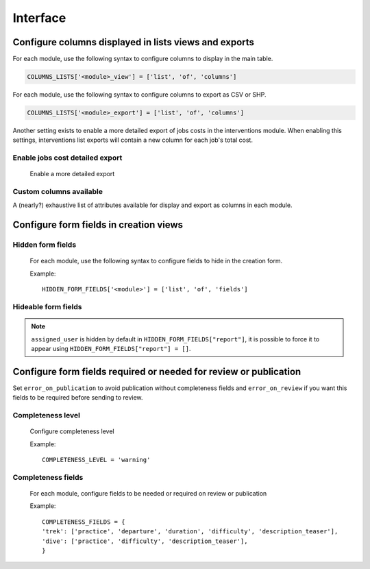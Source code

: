 .. _interface:

============
Interface
============

Configure columns displayed in lists views and exports
--------------------------------------------------------

For each module, use the following syntax to configure columns to display in the main table.

.. code-block:: python

    COLUMNS_LISTS['<module>_view'] = ['list', 'of', 'columns']


For each module, use the following syntax to configure columns to export as CSV or SHP.

.. code-block:: python

    COLUMNS_LISTS['<module>_export'] = ['list', 'of', 'columns']

Another setting exists to enable a more detailed export of jobs costs in the interventions module. When enabling this settings, interventions list exports will contain a new column for each job's total cost.

Enable jobs cost detailed export 
~~~~~~~~~~~~~~~~~~~~~~~~~~~~~~~~~~~

    Enable a more detailed export

.. md-tab-set::
    :name: enable-job-costs-detailed-export-tabs

    .. md-tab-item:: Default configuration

            .. code-block:: python
    
                ENABLE_JOBS_COSTS_DETAILED_EXPORT = False
    .. md-tab-item:: Example

         .. code-block:: python
    
                ENABLE_JOBS_COSTS_DETAILED_EXPORT = True

Custom columns available
~~~~~~~~~~~~~~~~~~~~~~~~~

A (nearly?) exhaustive list of attributes available for display and export as columns in each module.

.. example:: List of available attributes
    :collapsible:

    ::

      COLUMNS_LISTS["path_view"] = [
          "length_2d",
          "valid",
          "structure",
          "visible",
          "min_elevation",
          "max_elevation",
          "date_update",
          "date_insert",
          "stake",
          "networks",
          "comments",
          "departure",
          "arrival",
          "comfort",
          "source",
          "usages",
          "draft",
          "trails",
          "uuid",
          "last_author",
          "creator",
          "authors",
      ]
      COLUMNS_LISTS["trail_view"] = [
          "departure",
          "arrival",
          "category",
          "length",
          "structure",
          "min_elevation",
          "max_elevation",
          "date_update",
          "length_2d",
          "date_insert",
          "comments",
          "uuid",
          "last_author",
          "creator",
          "authors",
      ]
      COLUMNS_LISTS["landedge_view"] = [
          "eid",
          "min_elevation",
          "max_elevation",
          "date_update",
          "length_2d",
          "date_insert",
          "owner",
          "agreement",
          "uuid",
          "last_author",
          "creator",
          "authors",
      ]
      COLUMNS_LISTS["circulationedge_view"] = [
          "eid",
          "min_elevation",
          "max_elevation",
          "date_update",
          "length_2d",
          "date_insert",
          "uuid",
          "last_author",
          "creator",
          "authors",
      ]
      COLUMNS_LISTS["physicaledge_view"] = [
          "eid",
          "date_insert",
          "date_update",
          "length",
          "length_2d",
          "min_elevation",
          "max_elevation",
          "uuid",
          "last_author",
          "creator",
          "authors",
      ]
      COLUMNS_LISTS["competenceedge_view"] = [
          "eid",
          "date_insert",
          "date_update",
          "length",
          "length_2d",
          "min_elevation",
          "max_elevation",
          "uuid",
          "last_author",
          "creator",
          "authors",
      ]
      COLUMNS_LISTS["signagemanagementedge_export"] = [
          "eid",
          "date_insert",
          "date_update",
          "length",
          "length_2d",
          "min_elevation",
          "max_elevation",
          "uuid",
          "provider",
          "last_author",
          "creator",
          "authors",
      ]
      COLUMNS_LISTS["workmanagementedge_export"] = [
          "eid",
          "date_insert",
          "date_update",
          "length",
          "length_2d",
          "min_elevation",
          "max_elevation",
          "uuid",
          "last_author",
          "creator",
          "authors",
      ]
      COLUMNS_LISTS["infrastructure_view"] = [
          "condition",
          "cities",
          "structure",
          "type",
          "description",
          "accessibility",
          "date_update",
          "date_insert",
          "implantation_year",
          "usage_difficulty",
          "maintenance_difficulty",
          "published",
          "uuid",
          "eid",
          "provider",
          "access",
          "last_author",
          "creator",
          "authors",
      ]
      COLUMNS_LISTS["signage_view"] = [
          "code",
          "type",
          "condition",
          "structure",
          "description",
          "date_update",
          "date_insert",
          "implantation_year",
          "printed_elevation",
          "coordinates",
          "sealing",
          "access",
          "manager",
          "published",
          "uuid",
          "last_author",
          "creator",
          "authors",
      ]
      COLUMNS_LISTS["intervention_view"] = [
          "begin_date",
          "end_date",
          "type",
          "target",
          "status",
          "stake",
          "structure",
          "subcontracting",
          "status",
          "disorders",
          "length",
          "material_cost",
          "min_elevation",
          "max_elevation",
          "heliport_cost",
          "contractor_cost",
          "date_update",
          "date_insert",
          "description",
          "last_author",
          "creator",
          "authors",
      ]
      COLUMNS_LISTS["project_view"] = [
          "structure",
          "begin_year",
          "end_year",
          "constraint",
          "global_cost",
          "type",
          "date_update",
          "domain",
          "contractors",
          "project_owner",
          "project_manager",
          "founders",
          "date_insert",
          "comments",
          "last_author",
          "creator",
          "authors",
      ]
      COLUMNS_LISTS["trek_view"] = [
          "structure",
          "departure",
          "arrival",
          "duration",
          "description_teaser",
          "description",
          "gear",
          "route",
          "difficulty",
          "ambiance",
          "access",
          "accessibility_infrastructure",
          "advised_parking",
          "parking_location",
          "public_transport",
          "themes",
          "practice",
          "min_elevation",
          "max_elevation",
          "length_2d",
          "date_update",
          "date_insert",
          "accessibilities",
          "accessibility_advice",
          "accessibility_covering",
          "accessibility_exposure",
          "accessibility_level",
          "accessibility_signage",
          "accessibility_slope",
          "accessibility_width",
          "ratings_description",
          "ratings",
          "points_reference",
          "source",
          "reservation_system",
          "reservation_id",
          "portal",
          "uuid",
          "eid",
          "eid2",
          "provider",
          "last_author",
          "creator",
          "authors",
      ]
      COLUMNS_LISTS["poi_view"] = [
          "structure",
          "description",
          "type",
          "min_elevation",
          "date_update",
          "date_insert",
          "uuid",
          "last_author",
          "creator",
          "authors",
      ]
      COLUMNS_LISTS["service_view"] = [
          "structure",
          "min_elevation",
          "type",
          "length_2d",
          "date_update",
          "date_insert",
          "uuid",
          "last_author",
          "creator",
          "authors",
      ]
      COLUMNS_LISTS["dive_view"] = [
          "structure",
          "description_teaser",
          "description",
          "owner",
          "practice",
          "departure",
          "disabled_sport",
          "facilities",
          "difficulty",
          "levels",
          "depth",
          "advice",
          "themes",
          "source",
          "portal",
          "date_update",
          "date_insert",
          "last_author",
          "creator",
          "authors",
      ]
      COLUMNS_LISTS["touristic_content_view"] = [
          "structure",
          "description_teaser",
          "description",
          "category",
          "contact",
          "email",
          "website",
          "practical_info",
          "accessibility",
          "label_accessibility",
          "type1",
          "type2",
          "source",
          "reservation_system",
          "reservation_id",
          "date_update",
          "date_insert",
          "uuid",
          "eid",
          "provider"
          "last_author",
          "creator",
          "authors",
      ]
      COLUMNS_LISTS["touristic_event_view"] = [
          "structure",
          "themes",
          "description_teaser",
          "description",
          "meeting_point",
          "start_time",
          "end_time",
          "duration",
          "begin_date",
          "contact",
          "email",
          "website",
          "end_date",
          "organizers",
          "speaker",
          "type",
          "accessibility",
          "capacity",
          "portal",
          "source",
          "practical_info",
          "target_audience",
          "booking",
          "date_update",
          "date_insert",
          "uuid",
          "eid",
          "provider",
          "bookable",
          "cancelled",
          "cancellation_reason"
          "place",
          'preparation_duration',
          'intervention_duration',
          'price',
          "last_author",
          "creator",
          "authors",
      ]
      COLUMNS_LISTS["feedback_view"] = [
          "email",
          "comment",
          "activity",
          "category",
          "problem_magnitude",
          "status",
          "related_trek",
          "uuid",
          "eid",
          "external_eid",
          "locked",
          "origin"
          "date_update",
          "date_insert",
          "created_in_suricate",
          "last_updated_in_suricate",
          "assigned_user",
          "uses_timers",
          "provider",
          "last_author",
          "creator",
          "authors",
      ]
      COLUMNS_LISTS["sensitivity_view"] = [
          "structure",
          "species",
          "published",
          "publication_date",
          "contact",
          "pretty_period",
          "category",
          "pretty_practices",
          "description",
          "date_update",
          "date_insert",
          "last_author",
          "creator",
          "authors",
      ]
      COLUMNS_LISTS["outdoor_site_view"] = [
          "structure",
          "name",
          "practice",
          "description",
          "description_teaser",
          "ambiance",
          "advice",
          "accessibility",
          "period",
          "labels",
          "themes",
          "portal",
          "source",
          "information_desks",
          "web_links",
          "eid",
          "orientation",
          "wind",
          "ratings",
          "managers",
          "type",
          "description",
          "description_teaser",
          "ambiance",
          "period",
          "orientation",
          "wind",
          "labels",
          "themes",
          "portal",
          "source",
          "managers",
          "min_elevation",
          "date_insert",
          "date_update",
          "uuid",
          "last_author",
          "creator",
          "authors",
      ]
      COLUMNS_LISTS["outdoor_course_view"] = [
          "structure",
          "name",
          "parent_sites",
          "description",
          "advice",
          "equipment",
          "accessibility",
          "eid",
          "height",
          "ratings",
          "gear",
          "duration"
          "ratings_description",
          "type",
          "points_reference",
          "uuid",
          "last_author",
          "creator",
          "authors",
      ]
      COLUMNS_LISTS["path_export"] = [
          "structure",
          "valid",
          "visible",
          "name",
          "comments",
          "departure",
          "arrival",
          "comfort",
          "source",
          "stake",
          "usages",
          "networks",
          "date_insert",
          "date_update",
          "length_2d",
          "length",
          "ascent",
          "descent",
          "min_elevation",
          "max_elevation",
          "slope",
          "uuid",
          "last_author",
          "creator",
          "authors",
      ]
      COLUMNS_LISTS["trail_export"] = [
          "structure",
          "name",
          "comments",
          "departure",
          "arrival",
          "category",
          "certifications",
          "date_insert",
          "date_update",
          "cities",
          "districts",
          "areas",
          "length",
          "ascent",
          "descent",
          "min_elevation",
          "max_elevation",
          "slope",
          "uuid",
          "last_author",
          "creator",
          "authors",
      ]
      COLUMNS_LISTS["landedge_export"] = [
          "eid",
          "land_type",
          "owner",
          "agreement",
          "date_insert",
          "date_update",
          "cities",
          "districts",
          "areas",
          "length",
          "length_2d",
          "ascent",
          "descent",
          "min_elevation",
          "max_elevation",
          "slope",
          "uuid",
          "last_author",
          "creator",
          "authors",
      ]
      COLUMNS_LISTS["circulationedge_export"] = [
          "eid",
          "circulation_type",
          "authorization_type",
          "date_insert",
          "date_update",
          "cities",
          "districts",
          "areas",
          "length",
          "length_2d",
          "ascent",
          "descent",
          "min_elevation",
          "max_elevation",
          "slope",
          "uuid",
          "last_author",
          "creator",
          "authors",
      ]
      COLUMNS_LISTS["physicaledge_export"] = [
          "eid",
          "physical_type",
          "date_insert",
          "date_update",
          "cities",
          "districts",
          "areas",
          "length",
          "length_2d",
          "ascent",
          "descent",
          "min_elevation",
          "max_elevation",
          "slope",
          "uuid",
          "last_author",
          "creator",
          "authors",
      ]
      COLUMNS_LISTS["competenceedge_export"] = [
          "eid",
          "organization",
          "date_insert",
          "date_update",
          "cities",
          "districts",
          "areas",
          "length",
          "length_2d",
          "ascent",
          "descent",
          "min_elevation",
          "max_elevation",
          "slope",
          "uuid",
          "last_author",
          "creator",
          "authors",
      ]
      COLUMNS_LISTS["signagemanagementedge_export"] = [
          "eid",
          "organization",
          "date_insert",
          "date_update",
          "cities",
          "districts",
          "areas",
          "length",
          "length_2d",
          "ascent",
          "descent",
          "min_elevation",
          "max_elevation",
          "slope",
          "uuid",
          "last_author",
          "creator",
          "authors",
      ]
      COLUMNS_LISTS["workmanagementedge_export"] = [
          "eid",
          "organization",
          "date_insert",
          "date_update",
          "cities",
          "districts",
          "areas",
          "length",
          "length_2d",
          "ascent",
          "descent",
          "min_elevation",
          "max_elevation",
          "slope",
          "uuid",
          "last_author",
          "creator",
          "authors",
      ]
      COLUMNS_LISTS["infrastructure_export"] = [
          "name",
          "type",
          "condition",
          "access",
          "description",
          "accessibility",
          "implantation_year",
          "published",
          "publication_date",
          "structure",
          "date_insert",
          "date_update",
          "cities",
          "districts",
          "areas",
          "ascent",
          "descent",
          "min_elevation",
          "max_elevation",
          "slope",
          "usage_difficulty",
          "maintenance_difficulty"
          "uuid",
          "eid",
          "provider",
          "last_author",
          "creator",
          "authors",
      ]
      COLUMNS_LISTS["signage_export"] = [
          "structure",
          "name",
          "code",
          "type",
          "condition",
          "description",
          "implantation_year",
          "published",
          "date_insert",
          "date_update",
          "cities",
          "districts",
          "areas",
          "lat_value",
          "lng_value",
          "printed_elevation",
          "sealing",
          "access",
          "manager",
          "length",
          "ascent",
          "descent",
          "min_elevation",
          "max_elevation",
          "uuid",
          "eid",
          "provider",
          "last_author",
          "creator",
          "authors",
      ]
      COLUMNS_LISTS["intervention_export"] = [
          "name",
          "begin_date",
          "end_date",
          "type",
          "target",
          "status",
          "stake",
          "disorders",
          "total_manday",
          "project",
          "subcontracting",
          "width",
          "height",
          "length",
          "area",
          "structure",
          "description",
          "date_insert",
          "date_update",
          "material_cost",
          "heliport_cost",
          "contractor_cost",
          "total_cost_mandays",
          "total_cost",
          "cities",
          "districts",
          "areas",
          "length",
          "ascent",
          "descent",
          "min_elevation",
          "max_elevation",
          "slope",
          "last_author",
          "creator",
          "authors",
      ]
      COLUMNS_LISTS["project_export"] = [
          "structure",
          "name",
          "period",
          "type",
          "domain",
          "constraint",
          "global_cost",
          "interventions",
          "interventions_total_cost",
          "comments",
          "contractors",
          "project_owner",
          "project_manager",
          "founders",
          "date_insert",
          "date_update",
          "cities",
          "districts",
          "areas",
          "last_author",
          "creator",
          "authors",
      ]
      COLUMNS_LISTS["trek_export"] = [
          "eid",
          "eid2",
          "structure",
          "name",
          "departure",
          "arrival",
          "duration",
          "duration_pretty",
          "description",
          "description_teaser",
          "gear",
          "networks",
          "advice",
          "ambiance",
          "difficulty",
          "information_desks",
          "themes",
          "practice",
          "accessibilities",
          "accessibility_advice",
          "accessibility_covering",
          "accessibility_exposure",
          "accessibility_level",
          "accessibility_signage",
          "accessibility_slope",
          "accessibility_width",
          "ratings_description",
          "ratings",
          "access",
          "route",
          "public_transport",
          "advised_parking",
          "web_links",
          "labels",
          "accessibility_infrastructure",
          "parking_location",
          "points_reference",
          "children",
          "parents",
          "pois",
          "review",
          "published",
          "publication_date",
          "date_insert",
          "date_update",
          "cities",
          "districts",
          "areas",
          "source",
          "portal",
          "length_2d",
          "length",
          "ascent",
          "descent",
          "min_elevation",
          "max_elevation",
          "slope",
          "uuid",
          "provider",
          "last_author",
          "creator",
          "authors",
      ]
      COLUMNS_LISTS["poi_export"] = [
          "structure",
          "eid",
          "name",
          "type",
          "description",
          "treks",
          "review",
          "published",
          "publication_date",
          "structure",
          "date_insert",
          "date_update",
          "cities",
          "districts",
          "areas",
          "length",
          "ascent",
          "descent",
          "min_elevation",
          "max_elevation",
          "slope",
          "uuid",
          "last_author",
          "creator",
          "authors",
      ]
      COLUMNS_LISTS["service_export"] = [
          "eid",
          "type",
          "length",
          "ascent",
          "descent",
          "min_elevation",
          "max_elevation",
          "slope",
          "uuid",
          "last_author",
          "creator",
          "authors",
      ]
      COLUMNS_LISTS["dive_export"] = [
          "eid",
          "structure",
          "name",
          "departure",
          "description",
          "description_teaser",
          "advice",
          "difficulty",
          "levels",
          "themes",
          "practice",
          "disabled_sport",
          "published",
          "publication_date",
          "date_insert",
          "date_update",
          "areas",
          "source",
          "portal",
          "review",
          "uuid",
          "last_author",
          "creator",
          "authors",
      ]
      COLUMNS_LISTS["touristic_content_export"] = [
          "structure",
          "eid",
          "name",
          "category",
          "type1",
          "type2",
          "description_teaser",
          "description",
          "themes",
          "contact",
          "email",
          "website",
          "practical_info",
          "accessibility",
          "label_accessibility",
          "review",
          "published",
          "publication_date",
          "source",
          "portal",
          "date_insert",
          "date_update",
          "cities",
          "districts",
          "areas",
          "approved",
          "uuid",
          "provider",
          "last_author",
          "creator",
          "authors",
      ]
      COLUMNS_LISTS["touristic_event_export"] = [
          "structure",
          "eid",
          "name",
          "type",
          "description_teaser",
          "description",
          "themes",
          "begin_date",
          "end_date",
          "duration",
          "meeting_point",
          "start_time",
          "end_time",
          "contact",
          "email",
          "website",
          "organizers",
          "speaker",
          "accessibility",
          "capacity",
          "booking",
          "target_audience",
          "practical_info",
          "date_insert",
          "date_update",
          "source",
          "portal",
          "review",
          "published",
          "publication_date",
          "cities",
          "districts",
          "areas",
          "approved",
          "uuid",
          "provider",
          "bookable",
          "cancelled",
          "cancellation_reason"
          "place",
          'preparation_duration',
          'intervention_duration',
          'price',
          "last_author",
          "creator",
          "authors",
      ]
      COLUMNS_LISTS["feedback_export"] = [
          "comment",
          "activity",
          "category",
          "problem_magnitude",
          "status",
          "related_trek",
          "uuid",
          "eid",
          "external_eid",
          "locked",
          "origin"
          "date_update",
          "date_insert",
          "created_in_suricate",
          "last_updated_in_suricate",
          "assigned_user",
          "uses_timers",
          "provider",
          "last_author",
          "creator",
          "authors",
      ]
      COLUMNS_LISTS["sensitivity_export"] = [
          "species",
          "published",
          "description",
          "contact",
          "pretty_period",
          "pretty_practices",
          "last_author",
          "creator",
          "authors",
      ]
      COLUMNS_LISTS["outdoor_site_export"] = [
          "structure",
          "name",
          "practice",
          "description",
          "description_teaser",
          "ambiance",
          "advice",
          "accessibility",
          "period",
          "labels",
          "themes",
          "portal",
          "source",
          "information_desks",
          "web_links",
          "eid",
          "orientation",
          "wind",
          "ratings",
          "managers",
          "type",
          "description",
          "description_teaser",
          "ambiance",
          "period",
          "orientation",
          "wind",
          "labels",
          "themes",
          "portal",
          "source",
          "managers",
          "min_elevation",
          "date_insert",
          "date_update",
          "uuid",
          "last_author",
          "creator",
          "authors",
      ]
      COLUMNS_LISTS["outdoor_course_export"] = [
          "structure",
          "name",
          "parent_sites",
          "description",
          "advice",
          "equipment",
          "accessibility",
          "eid",
          "height",
          "ratings",
          "gear",
          "duration"
          "ratings_description",
          "type",
          "points_reference",
          "uuid",
          "last_author",
          "creator",
          "authors",
      ]


Configure form fields in creation views
-----------------------------------------

Hidden form fields
~~~~~~~~~~~~~~~~~~~~

    For each module, use the following syntax to configure fields to hide in the creation form.

    Example::

        HIDDEN_FORM_FIELDS['<module>'] = ['list', 'of', 'fields']


Hideable form fields
~~~~~~~~~~~~~~~~~~~~~~

.. example:: Exhaustive list of form fields hideable in each module.
    :collapsible:

    ::

      HIDDEN_FORM_FIELDS["path"] = [
              "departure",
              "name",
              "stake",
              "comfort",
              "arrival",
              "comments",
              "source",
              "networks",
              "usages",
              "valid",
              "draft",
              "reverse_geom",
          ],
      HIDDEN_FORM_FIELDS["trek"] = [
              "structure",
              "name",
              "review",
              "published",
              "labels",
              "departure",
              "arrival",
              "duration",
              "difficulty",
              "gear",
              "route",
              "ambiance",
              "access",
              "description_teaser",
              "description",
              "points_reference",
              "accessibility_infrastructure",
              "advised_parking",
              "parking_location",
              "public_transport",
              "advice",
              "themes",
              "networks",
              "practice",
              "accessibilities",
              "accessibility_advice",
              "accessibility_covering",
              "accessibility_exposure",
              "accessibility_level",
              "accessibility_signage",
              "accessibility_slope",
              "accessibility_width",
              "web_links",
              "information_desks",
              "source",
              "portal",
              "children_trek",
              "eid",
              "eid2",
              "ratings",
              "ratings_description",
              "reservation_system",
              "reservation_id",
              "pois_excluded",
              "hidden_ordered_children",
          ],
      HIDDEN_FORM_FIELDS["trail"] = [
              "departure",
              "arrival",
              "comments",
              "category",
          ],
      HIDDEN_FORM_FIELDS["landedge"] = [
              "owner",
              "agreement"
          ],
      HIDDEN_FORM_FIELDS["infrastructure"] = [
              "condition",
              "access",
              "description",
              "accessibility",
              "published",
              "implantation_year",
              "usage_difficulty",
              "maintenance_difficulty"
          ],
      HIDDEN_FORM_FIELDS["signage"] = [
              "condition",
              "description",
              "published",
              "implantation_year",
              "code",
              "printed_elevation",
              "manager",
              "sealing",
              "access"
          ],
      HIDDEN_FORM_FIELDS["intervention"] = [
              "disorders",
              "description",
              "type",
              "subcontracting",
              "end_date",
              "length",
              "width",
              "height",
              "stake",
              "project",
              "material_cost",
              "heliport_cost",
              "contractor_cost",
          ],
      HIDDEN_FORM_FIELDS["project"] = [
              "type",
              "domain",
              "end_year",
              "constraint",
              "global_cost",
              "comments",
              "project_owner",
              "project_manager",
              "contractors",
          ],
      HIDDEN_FORM_FIELDS["site"] = [
              "parent",
              "review",
              "published",
              "practice",
              "description_teaser",
              "description",
              "ambiance",
              "advice",
              "period",
              "orientation",
              "wind",
              "labels",
              "themes",
              "information_desks",
              "web_links",
              "portal",
              "source",
              "managers",
              "eid"
          ],
      HIDDEN_FORM_FIELDS["course"] = [
              "review",
              "published",
              "description",
              "advice",
              "equipment",
              "accessibility",
              "height",
              "children_course",
              "eid",
              "gear",
              "duration"
              "ratings_description",
          ]
      HIDDEN_FORM_FIELDS["poi"] = [
              "review",
              "published",
              "description",
              "eid",
          ],
      HIDDEN_FORM_FIELDS["service"] = [
              "eid",
          ],
      HIDDEN_FORM_FIELDS["dive"] = [
              "review",
              "published",
              "practice",
              "advice",
              "description_teaser",
              "description",
              "difficulty",
              "levels",
              "themes",
              "owner",
              "depth",
              "facilities",
              "departure",
              "disabled_sport",
              "source",
              "portal",
              "eid",
          ],
      HIDDEN_FORM_FIELDS["touristic_content"] = [
              'label_accessibility'
              'type1',
              'type2',
              'review',
              'published',
              'accessibility',
              'description_teaser',
              'description',
              'themes',
              'contact',
              'email',
              'website',
              'practical_info',
              'approved',
              'source',
              'portal',
              'eid',
              'reservation_system',
              'reservation_id'
          ],
      HIDDEN_FORM_FIELDS["touristic_event"] = [
              'review',
              'published',
              'description_teaser',
              'description',
              'themes',
              'end_date',
              'duration',
              'meeting_point',
              'start_time',
              'end_time',
              'contact',
              'email',
              'website',
              'organizers',
              'speaker',
              'type',
              'accessibility',
              'capacity',
              'booking',
              'target_audience',
              'practical_info',
              'approved',
              'source',
              'portal',
              'eid',
              "bookable",
              'cancelled',
              'cancellation_reason'
              'place',
              'preparation_duration',
              'intervention_duration',
              'price'
          ],
      HIDDEN_FORM_FIELDS["report"] = [
              "email",
              "comment",
              "activity",
              "category",
              "problem_magnitude",
              "related_trek",
              "status",
              "locked",
              "uid",
              "origin",
              "assigned_user",
              "uses_timers"
          ],
      HIDDEN_FORM_FIELDS["sensitivity_species"] = [
              "contact",
              "published",
              "description",
          ],
      HIDDEN_FORM_FIELDS["sensitivity_regulatory"] = [
              "contact",
              "published",
              "description",
              "pictogram",
              "elevation",
              "url",
              "period01",
              "period02",
              "period03",
              "period04",
              "period05",
              "period06",
              "period07",
              "period08",
              "period09",
              "period10",
              "period11",
              "period12",
          ],
      HIDDEN_FORM_FIELDS["blade"] = [
              "condition",
              "color",
          ],
      HIDDEN_FORM_FIELDS["report"] = [
              "comment",
              "activity",
              "category",
              "problem_magnitude",
              "related_trek",
              "status",
              "locked",
              "uid",
              "origin"
          ],
      HIDDEN_FORM_FIELDS["circulationedge"] = [
          ]

.. note::
  ``assigned_user`` is hidden by default in ``HIDDEN_FORM_FIELDS["report"]``, it is possible to force it to appear using ``HIDDEN_FORM_FIELDS["report"] = []``.


Configure form fields required or needed for review or publication
-------------------------------------------------------------------

Set ``error_on_publication`` to avoid publication without completeness fields
and ``error_on_review`` if you want this fields to be required before sending to review.

Completeness level
~~~~~~~~~~~~~~~~~~~

    Configure completeness level

    Example::

        COMPLETENESS_LEVEL = 'warning'

Completeness fields
~~~~~~~~~~~~~~~~~~~~~

    For each module, configure fields to be needed or required on review or publication

    Example::

        COMPLETENESS_FIELDS = {
        'trek': ['practice', 'departure', 'duration', 'difficulty', 'description_teaser'],
        'dive': ['practice', 'difficulty', 'description_teaser'],
        }
